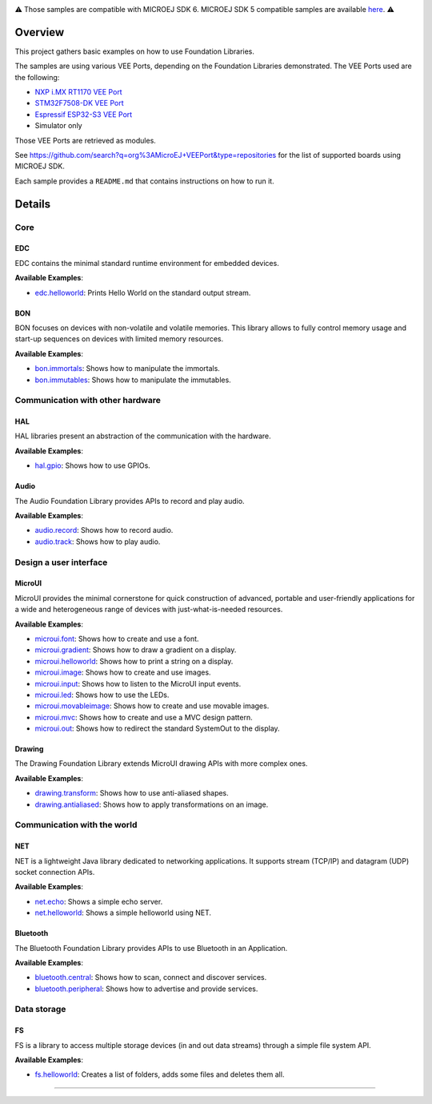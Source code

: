
.. image:: https://shields.microej.com/endpoint?url=https://repository.microej.com/packages/badges/sdk_6.0.json
   :alt: sdk_6.0 badge
   :align: left
.. image:: https://shields.microej.com/endpoint?url=https://repository.microej.com/packages/badges/arch_8.3.json
   :alt: arch_8.3 badge
   :align: left

.. class:: center

⚠️ Those samples are compatible with MICROEJ SDK 6. MICROEJ SDK 5 compatible samples are available `here <https://github.com/MicroEJ/Example-Foundation-Libraries/tree/SDK-5.x>`_. ⚠️

Overview
========

This project gathers basic examples on how to use Foundation Libraries.

The samples are using various VEE Ports, depending on the Foundation Libraries demonstrated.
The VEE Ports used are the following:

- `NXP i.MX RT1170 VEE Port <https://github.com/MicroEJ/nxp-vee-imxrt1170-evk>`_
- `STM32F7508-DK VEE Port <https://github.com/MicroEJ/VEEPort-STMicroelectronics-STM32F7508-DK>`_
- `Espressif ESP32-S3 VEE Port <https://github.com/MicroEJ/VEEPort-Espressif-ESP32-S3-DevKitC-1>`_
- Simulator only

Those VEE Ports are retrieved as modules.

See https://github.com/search?q=org%3AMicroEJ+VEEPort&type=repositories for the list of supported boards using MICROEJ SDK.

Each sample provides a ``README.md`` that contains instructions on how to run it.

Details
=======

Core
----

EDC
~~~

EDC contains the minimal standard runtime environment for embedded devices.

**Available Examples**:

- `edc.helloworld <edc.helloworld>`_: Prints Hello World on the standard output stream.

BON
~~~

BON focuses on devices with non-volatile and volatile memories. This library allows to fully control memory usage and start-up sequences on devices with limited memory resources.

**Available Examples**:

- `bon.immortals <bon.immortals>`_: Shows how to manipulate the immortals.
- `bon.immutables <bon.immutables>`_: Shows how to manipulate the immutables.

Communication with other hardware
---------------------------------

HAL
~~~

HAL libraries present an abstraction of the communication with the hardware.

**Available Examples**:

- `hal.gpio <hal.gpio>`_: Shows how to use GPIOs.

Audio
~~~~~

The Audio Foundation Library provides APIs to record and play audio.

**Available Examples**:

- `audio.record <audio.record>`_: Shows how to record audio.
- `audio.track <audio.track>`_: Shows how to play audio.

Design a user interface
-----------------------

MicroUI
~~~~~~~

MicroUI provides the minimal cornerstone for quick construction of advanced, portable and user-friendly applications for a wide and heterogeneous range of devices with just-what-is-needed resources.

**Available Examples**:

- `microui.font <microui.font>`_: Shows how to create and use a font.
- `microui.gradient <microui.gradient>`_: Shows how to draw a gradient on a display.
- `microui.helloworld <microui.helloworld>`_: Shows how to print a string on a display.
- `microui.image <microui.image>`_: Shows how to create and use images.
- `microui.input <microui.input>`_: Shows how to listen to the MicroUI input events.
- `microui.led <microui.led>`_: Shows how to use the LEDs.
- `microui.movableimage <microui.movableimage>`_: Shows how to create and use movable images.
- `microui.mvc <microui.mvc>`_: Shows how to create and use a MVC design pattern.
- `microui.out <microui.out>`_: Shows how to redirect the standard SystemOut to the display.

Drawing
~~~~~~~

The Drawing Foundation Library extends MicroUI drawing APIs with more complex ones.

**Available Examples**:

- `drawing.transform <drawing.transform>`_: Shows how to use anti-aliased shapes.
- `drawing.antialiased <drawing.antialiased>`_: Shows how to apply transformations on an image.

Communication with the world
----------------------------

NET
~~~

NET is a lightweight Java library dedicated to networking applications. It supports stream (TCP/IP) and datagram (UDP) socket connection APIs.

**Available Examples**:

- `net.echo <net.echo>`_: Shows a simple echo server.
- `net.helloworld <net.helloworld>`_: Shows a simple helloworld using NET.

Bluetooth
~~~~~~~~~

The Bluetooth Foundation Library provides APIs to use Bluetooth in an Application.

**Available Examples**:

- `bluetooth.central <bluetooth.central>`_: Shows how to scan, connect and discover services.
- `bluetooth.peripheral <bluetooth.peripheral>`_: Shows how to advertise and provide services.

Data storage
------------

FS
~~

FS is a library to access multiple storage devices (in and out data streams) through a simple file system API.

**Available Examples**:

- `fs.helloworld <fs.helloworld>`_: Creates a list of folders, adds some files and deletes them all.

--------------

.. ReStructuredText
.. Copyright 2020-2025 MicroEJ Corp. All rights reserved.
.. Use of this source code is governed by a BSD-style license that can be found with this software.